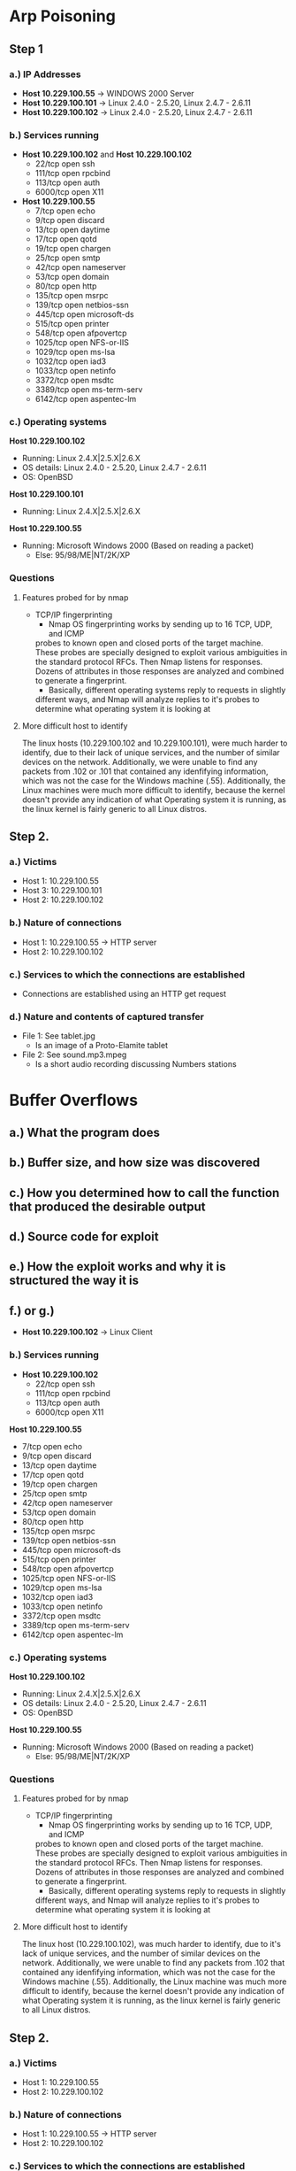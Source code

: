 * Arp Poisoning
** Step 1
*** a.) IP Addresses
- *Host 10.229.100.55* → WINDOWS 2000 Server
- *Host 10.229.100.101* → Linux 2.4.0 - 2.5.20, Linux 2.4.7 - 2.6.11
- *Host 10.229.100.102* → Linux 2.4.0 - 2.5.20, Linux 2.4.7 - 2.6.11

*** b.) Services running
- *Host 10.229.100.102* and *Host 10.229.100.102*
      - 22/tcp   open  ssh
      - 111/tcp  open  rpcbind
      - 113/tcp  open  auth
      - 6000/tcp open  X11

- *Host 10.229.100.55*
      - 7/tcp    open  echo
      - 9/tcp    open  discard
      - 13/tcp   open  daytime
      - 17/tcp   open  qotd
      - 19/tcp   open  chargen
      - 25/tcp   open  smtp
      - 42/tcp   open  nameserver
      - 53/tcp   open  domain
      - 80/tcp   open  http
      - 135/tcp  open  msrpc
      - 139/tcp  open  netbios-ssn
      - 445/tcp  open  microsoft-ds
      - 515/tcp  open  printer
      - 548/tcp  open  afpovertcp
      - 1025/tcp open  NFS-or-IIS
      - 1029/tcp open  ms-lsa
      - 1032/tcp open  iad3
      - 1033/tcp open  netinfo
      - 3372/tcp open  msdtc
      - 3389/tcp open  ms-term-serv
      - 6142/tcp open  aspentec-lm
        
*** c.) Operating systems
*Host 10.229.100.102*
- Running: Linux 2.4.X|2.5.X|2.6.X
- OS details: Linux 2.4.0 - 2.5.20, Linux 2.4.7 - 2.6.11
- OS: OpenBSD
*Host 10.229.100.101*
- Running: Linux 2.4.X|2.5.X|2.6.X
*Host 10.229.100.55*
- Running: Microsoft Windows 2000 (Based on reading a packet)
    + Else: 95/98/ME|NT/2K/XP

*** Questions
**** Features probed for by nmap
- TCP/IP fingerprinting
    + Nmap OS fingerprinting works by sending up to 16 TCP, UDP, and ICMP
    probes to known open and closed ports of the target machine. These probes
    are specially designed to exploit various ambiguities in the standard
    protocol RFCs. Then Nmap listens for responses. Dozens of attributes in
    those responses are analyzed and combined to generate a fingerprint. 
    + Basically, different operating systems reply to requests in slightly
    different ways, and Nmap will analyze replies to it's probes to determine
    what operating system it is looking at
**** More difficult host to identify
    The linux hosts (10.229.100.102 and 10.229.100.101), were much harder to identify, due to their lack
of unique services, and the number of similar devices on the network. Additionally,
we were unable to find any packets from .102 or .101 that contained any idenfifying
information, which was not the case for the Windows machine (.55).
Additionally, the Linux machines were much more difficult to identify, because
the kernel doesn't provide any indication of what Operating system it is
running, as the linux kernel is fairly generic to all Linux distros.

** Step 2.
*** a.) Victims
- Host 1: 10.229.100.55
- Host 3: 10.229.100.101
- Host 2: 10.229.100.102
*** b.) Nature of connections
- Host 1: 10.229.100.55 → HTTP server
- Host 2: 10.229.100.102
*** c.) Services to which the connections are established
- Connections are established using an HTTP get request
*** d.) Nature and contents of captured transfer
- File 1: See tablet.jpg
    + Is an image of a Proto-Elamite tablet
- File 2: See sound.mp3.mpeg
    + Is a short audio recording discussing Numbers stations
* Buffer Overflows
** a.) What the program does

** b.) Buffer size, and how size was discovered

** c.) How you determined how to call the function that produced the desirable output

** d.) Source code for exploit

** e.) How the exploit works and why it is structured the way it is

** f.) or g.)
 
- *Host 10.229.100.102* → Linux Client 

*** b.) Services running
- *Host 10.229.100.102*
      - 22/tcp   open  ssh
      - 111/tcp  open  rpcbind
      - 113/tcp  open  auth
      - 6000/tcp open  X11

*Host 10.229.100.55*
      - 7/tcp    open  echo
      - 9/tcp    open  discard
      - 13/tcp   open  daytime
      - 17/tcp   open  qotd
      - 19/tcp   open  chargen
      - 25/tcp   open  smtp
      - 42/tcp   open  nameserver
      - 53/tcp   open  domain
      - 80/tcp   open  http
      - 135/tcp  open  msrpc
      - 139/tcp  open  netbios-ssn
      - 445/tcp  open  microsoft-ds
      - 515/tcp  open  printer
      - 548/tcp  open  afpovertcp
      - 1025/tcp open  NFS-or-IIS
      - 1029/tcp open  ms-lsa
      - 1032/tcp open  iad3
      - 1033/tcp open  netinfo
      - 3372/tcp open  msdtc
      - 3389/tcp open  ms-term-serv
      - 6142/tcp open  aspentec-lm
        
*** c.) Operating systems
*Host 10.229.100.102*
- Running: Linux 2.4.X|2.5.X|2.6.X
- OS details: Linux 2.4.0 - 2.5.20, Linux 2.4.7 - 2.6.11
- OS: OpenBSD
*Host 10.229.100.55*
- Running: Microsoft Windows 2000 (Based on reading a packet)
    + Else: 95/98/ME|NT/2K/XP

*** Questions
**** Features probed for by nmap
- TCP/IP fingerprinting
    + Nmap OS fingerprinting works by sending up to 16 TCP, UDP, and ICMP
    probes to known open and closed ports of the target machine. These probes
    are specially designed to exploit various ambiguities in the standard
    protocol RFCs. Then Nmap listens for responses. Dozens of attributes in
    those responses are analyzed and combined to generate a fingerprint. 
    + Basically, different operating systems reply to requests in slightly
    different ways, and Nmap will analyze replies to it's probes to determine
    what operating system it is looking at
**** More difficult host to identify
    The linux host (10.229.100.102), was much harder to identify, due to it's lack
of unique services, and the number of similar devices on the network. Additionally,
we were unable to find any packets from .102 that contained any idenfifying
information, which was not the case for the Windows machine (.55).
Additionally, the Linux machine was much more difficult to identify, because
the kernel doesn't provide any indication of what Operating system it is
running, as the linux kernel is fairly generic to all Linux distros.

** Step 2.
*** a.) Victims
- Host 1: 10.229.100.55
- Host 2: 10.229.100.102
*** b.) Nature of connections
- Host 1: 10.229.100.55 → HTTP server
- Host 2: 10.229.100.102
*** c.) Services to which the connections are established
*** d.) Nature and contents of captured transfer
- File 1: See tablet.jpg
    + Is an image of a Proto-Elamite tablet
- File 2: See sound.mp3.mpeg
    + Is a short audio recording discussing Numbers stations
* Buffer Overflows
** a.) What the program does

** b.) Buffer size, and how size was discovered

** c.) How you determined how to call the function that produced the desirable output

** d.) Source code for exploit

** e.) How the exploit works and why it is structured the way it is

** f.) or g.)

